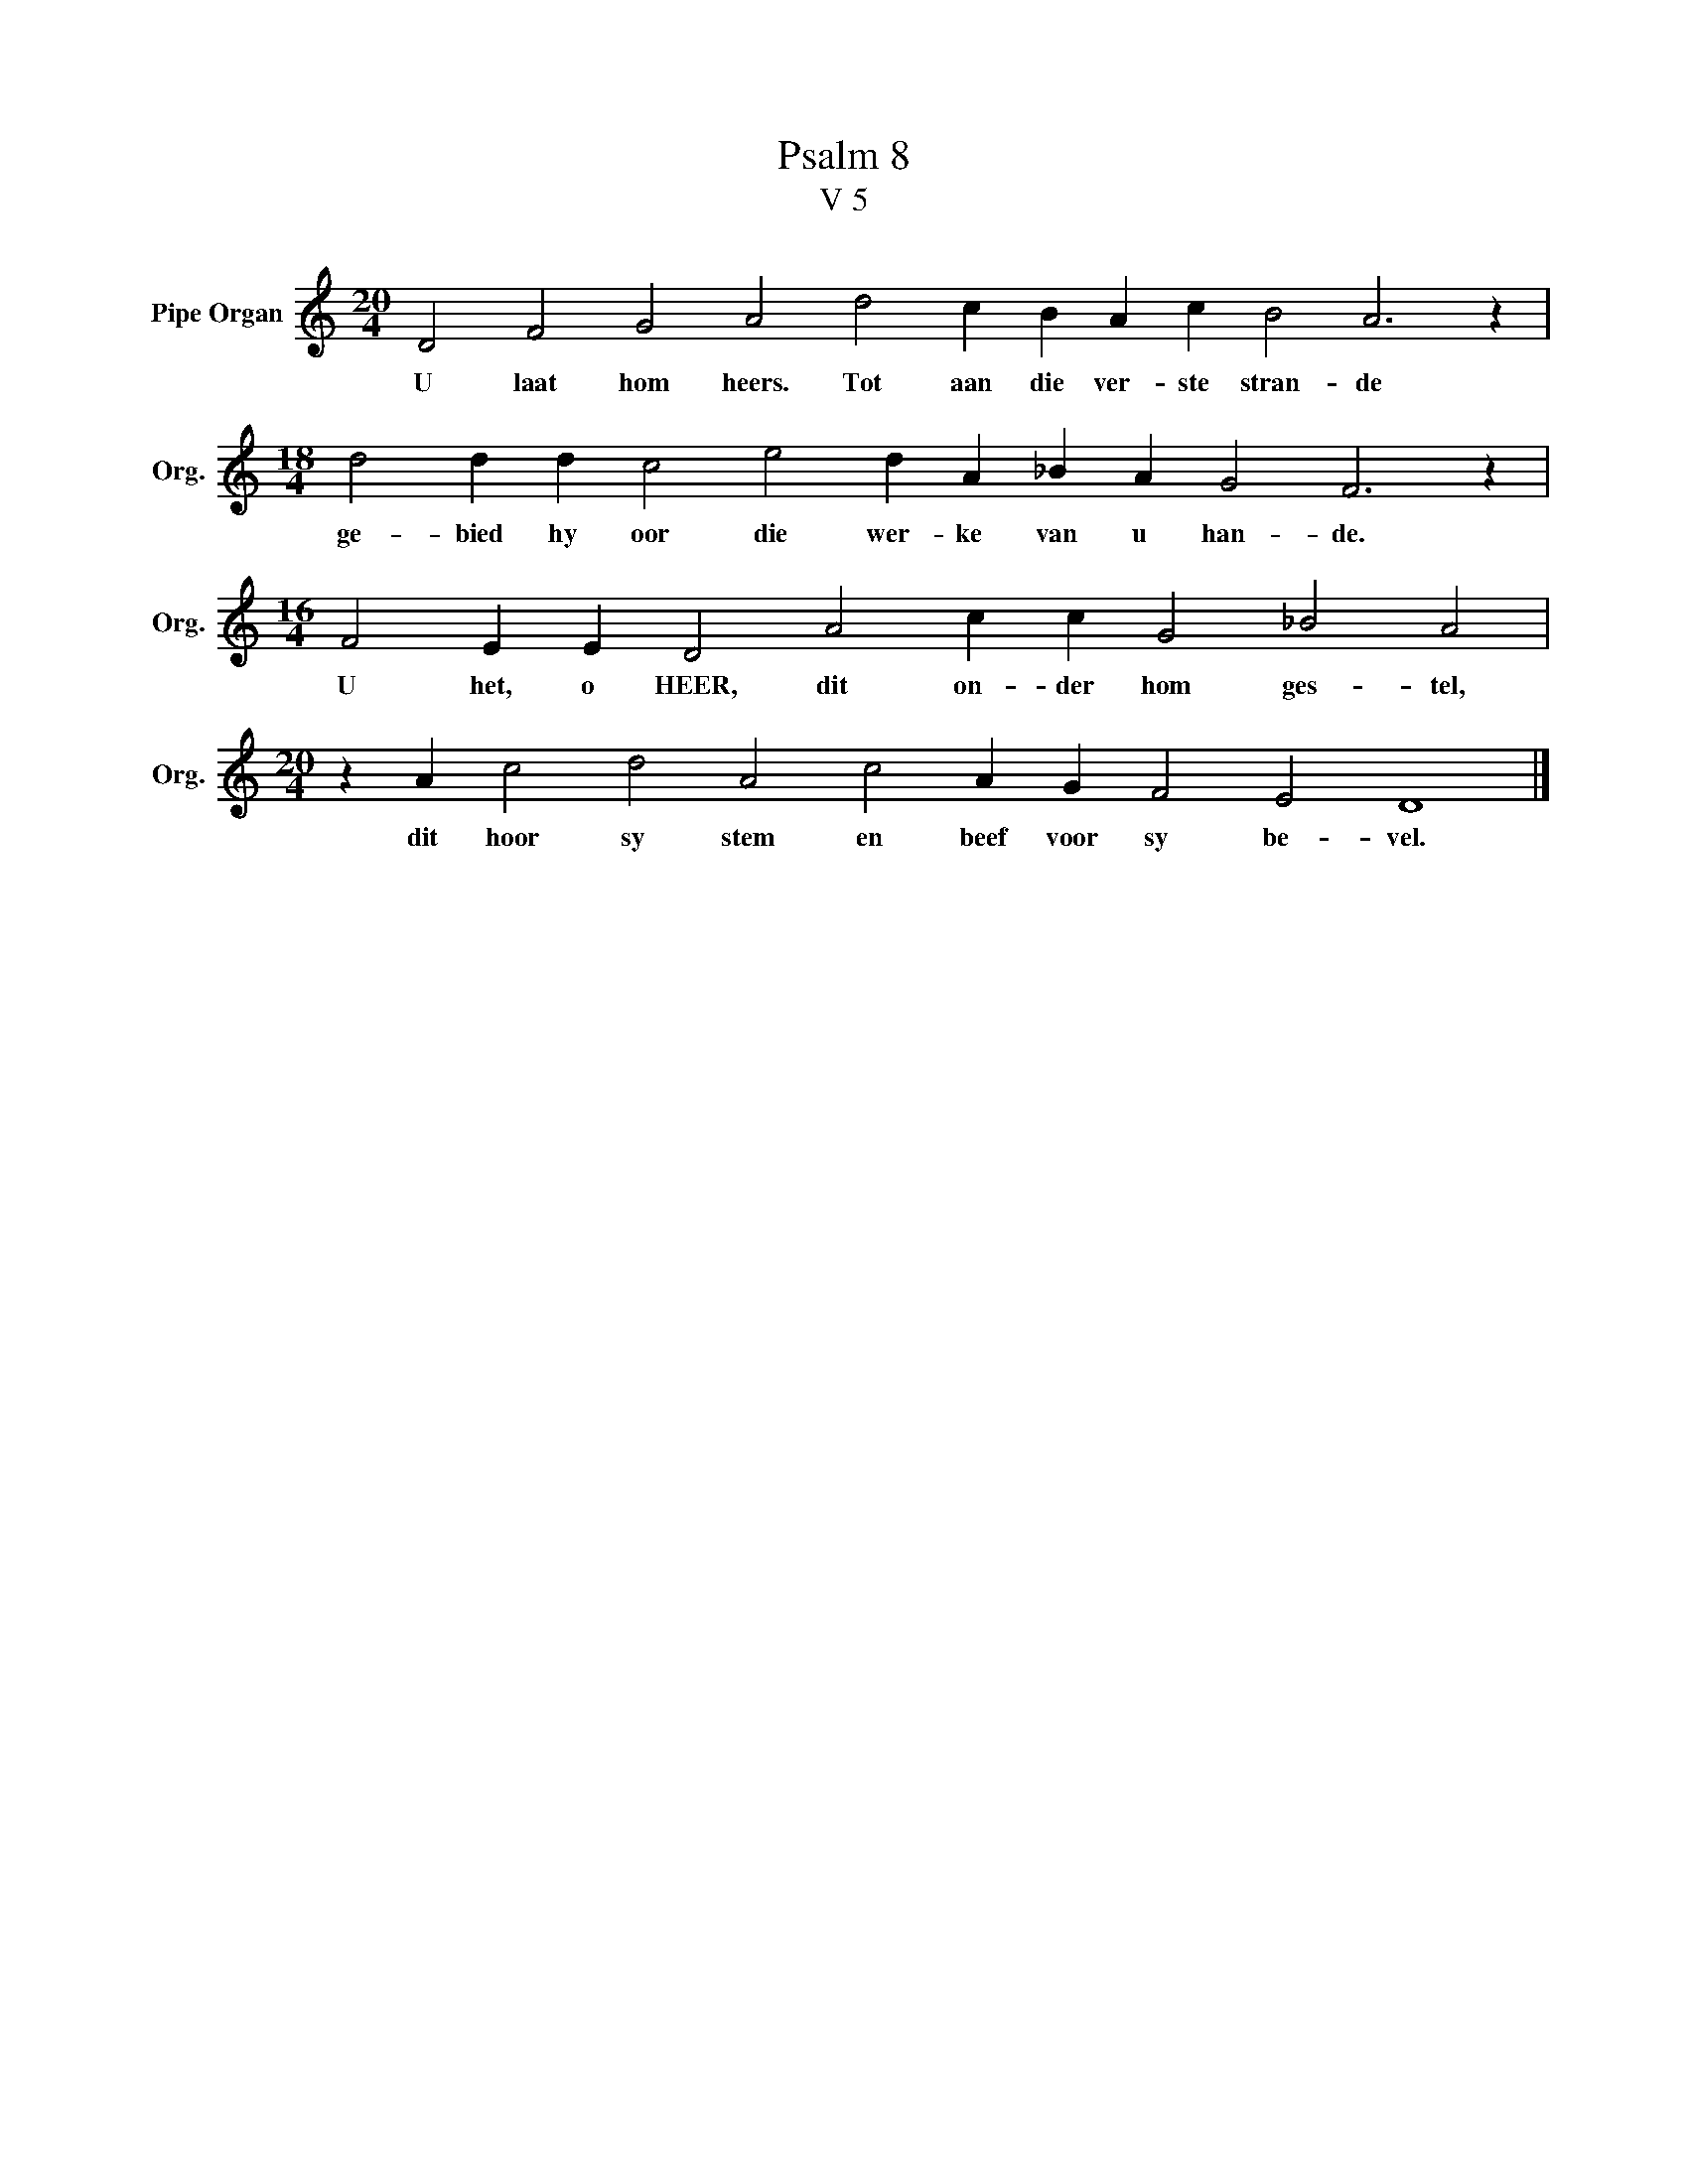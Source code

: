 X:1
T:Psalm 8
T:V 5
L:1/4
M:20/4
I:linebreak $
K:C
V:1 treble nm="Pipe Organ" snm="Org."
V:1
 D2 F2 G2 A2 d2 c B A c B2 A3 z |$[M:18/4] d2 d d c2 e2 d A _B A G2 F3 z |$ %2
w: U laat hom heers. Tot aan die ver- ste stran- de|ge- bied hy oor die wer- ke van u han- de.|
[M:16/4] F2 E E D2 A2 c c G2 _B2 A2 |$[M:20/4] z A c2 d2 A2 c2 A G F2 E2 D4 |] %4
w: U het, o HEER, dit on- der hom ges- tel,|dit hoor sy stem en beef voor sy be- vel.|

